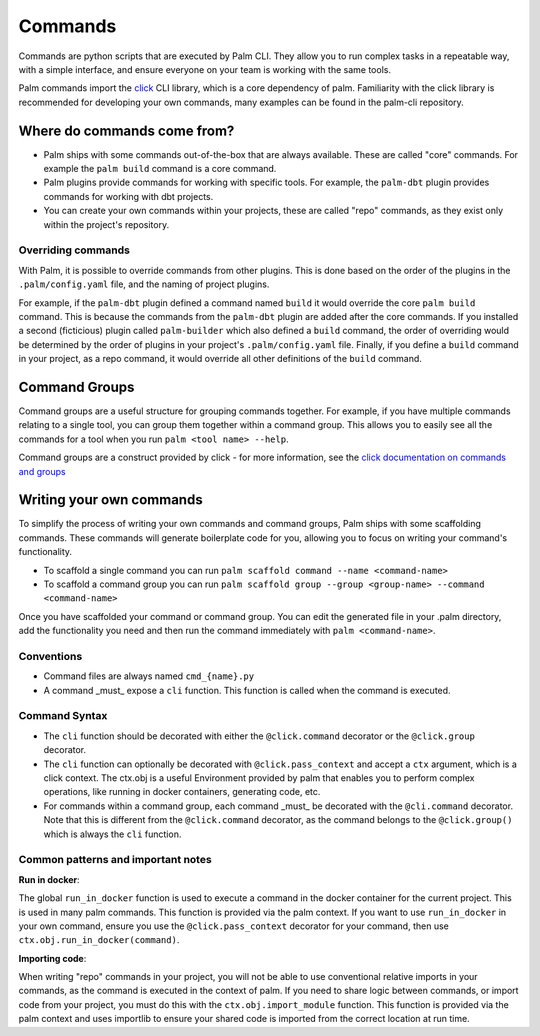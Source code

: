 ========
Commands
========

Commands are python scripts that are executed by Palm CLI. They allow you to run complex 
tasks in a repeatable way, with a simple interface, and ensure everyone on your
team is working with the same tools.

Palm commands import the `click <https://click.palletsprojects.com/en/8.0.x/>`_ 
CLI library, which is a core dependency of palm. Familiarity with the click library
is recommended for developing your own commands, many examples can be found in the
palm-cli repository.

Where do commands come from?
============================

- Palm ships with some commands out-of-the-box that are always available. These are called
  "core" commands. For example the ``palm build`` command is a core command.
- Palm plugins provide commands for working with specific tools. For example, the
  ``palm-dbt`` plugin provides commands for working with dbt projects.
- You can create your own commands within your projects, these are called "repo"
  commands, as they exist only within the project's repository.

Overriding commands
-------------------

With Palm, it is possible to override commands from other plugins. This is done
based on the order of the plugins in the ``.palm/config.yaml`` file, and the naming
of project plugins.

For example, if the ``palm-dbt`` plugin defined a command named ``build`` it would
override the core ``palm build`` command. This is because the commands from the 
``palm-dbt`` plugin are added after the core commands. If you installed a second 
(ficticious) plugin called ``palm-builder`` which also defined a ``build`` command, 
the order of overriding would be determined by the order of plugins in your project's
``.palm/config.yaml`` file. Finally, if you define a ``build`` command in your project,
as a repo command, it would override all other definitions of the ``build`` command.

Command Groups
==============

Command groups are a useful structure for grouping commands together. For example,
if you have multiple commands relating to a single tool, you can group them together
within a command group. This allows you to easily see all the commands for a tool
when you run ``palm <tool name> --help``.

Command groups are a construct provided by click - for more information, see the 
`click documentation on commands and groups <https://click.palletsprojects.com/en/8.0.x/commands/>`_ 

Writing your own commands
=========================

To simplify the process of writing your own commands and command groups,
Palm ships with some scaffolding commands. These commands will generate boilerplate
code for you, allowing you to focus on writing your command's functionality.

- To scaffold a single command you can run 
  ``palm scaffold command --name <command-name>``
- To scaffold a command group you can run 
  ``palm scaffold group --group <group-name> --command <command-name>``

Once you have scaffolded your command or command group. You can edit the generated
file in your .palm directory, add the functionality you need and then run the command
immediately with ``palm <command-name>``.

Conventions
-----------

- Command files are always named ``cmd_{name}.py``
- A command _must_ expose a ``cli`` function. This function is called when the
  command is executed.

Command Syntax
--------------

- The ``cli`` function should be decorated with either the ``@click.command``
  decorator or the ``@click.group`` decorator.
- The ``cli`` function can optionally be decorated with ``@click.pass_context`` and
  accept a ``ctx`` argument, which is a click context. The ctx.obj is a useful 
  Environment provided by palm that enables you to perform complex operations, like
  running in docker containers, generating code, etc.
- For commands within a command group, each command _must_ be decorated with the
  ``@cli.command`` decorator. Note that this is different from the ``@click.command``
  decorator, as the command belongs to the ``@click.group()`` which is always the
  ``cli`` function.

Common patterns and important notes
-----------------------------------

**Run in docker**:

The global ``run_in_docker`` function is used to execute a command in the docker 
container for the current project. This is used in many palm commands. This function
is provided via the palm context. If you want to use ``run_in_docker`` in your 
own command, ensure you use the ``@click.pass_context`` decorator for your command, 
then use ``ctx.obj.run_in_docker(command)``.

**Importing code**:

When writing "repo" commands in your project, you will not be able to use 
conventional relative imports in your commands, as the command is executed in 
the context of palm. If you need to share logic between commands, or import code
from your project, you must do this with the ``ctx.obj.import_module`` function. 
This function is provided via the palm context and uses importlib to ensure
your shared code is imported from the correct location at run time.
